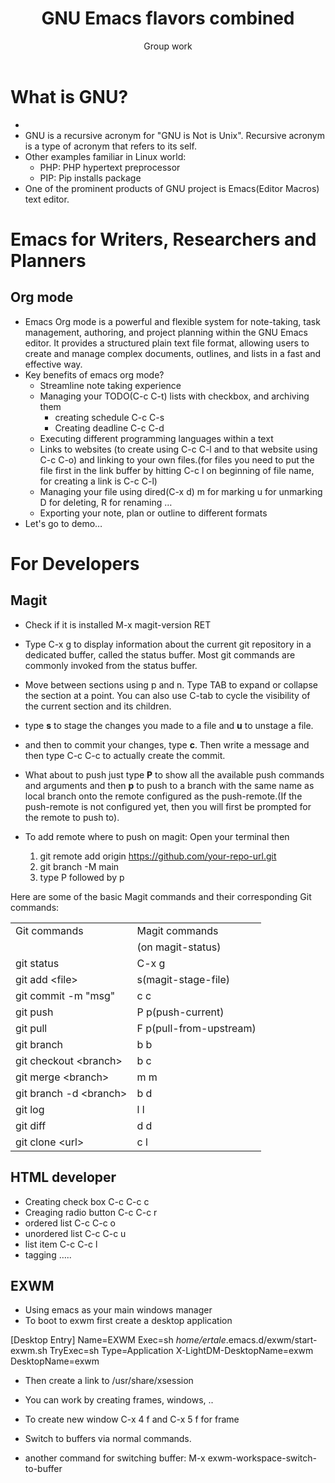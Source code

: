 
#+TITLE: GNU Emacs flavors combined
#+AUTHOR: Group work

* What is GNU?
+ [[./images/gnu.jpeg]]
+ GNU is a recursive acronym for "GNU is Not is Unix". Recursive acronym is a type of acronym that refers to its self.
+ Other examples familiar in Linux world:
  - PHP: PHP hypertext preprocessor
  - PIP: Pip installs package
+ One of the prominent products of GNU project is Emacs(Editor Macros) text editor.
  
  
* Emacs for Writers, Researchers and Planners
** Org mode
- Emacs Org mode is a powerful and flexible system for note-taking, task management, authoring, and project planning within the GNU Emacs editor. It provides a structured plain text file format, allowing users to create and manage complex documents, outlines, and lists in a fast and effective way.
- Key benefits of emacs org mode?
  + Streamline note taking experience
  + Managing your TODO(C-c C-t) lists with checkbox, and archiving them
    - creating schedule C-c C-s
    - Creating deadline C-c C-d
  + Executing different programming languages within a text
  + Links to websites (to create using C-c C-l and to that website using C-c C-o) and linking to your own files.(for files you need to put the file first in the link buffer by hitting C-c l on beginning of file name, for creating a link is C-c C-l)
  + Managing your file using dired(C-x d) m for marking u for unmarking D for deleting, R for renaming ...
  + Exporting your note, plan or outline to different formats
- Let's go to demo...


* For Developers
** Magit
- Check if it is installed M-x magit-version RET
- Type C-x g to display information about the current git repository in a dedicated buffer, called the status buffer. Most git commands are commonly invoked from the status buffer.
- Move between sections using p and n. Type TAB to expand or collapse the section at a point. You can also use C-tab to cycle the visibility of the current section and its children.
- type *s* to stage the changes you made to a file and *u* to unstage a file.
- and then to commit your changes, type *c*. Then write a message and then type C-c C-c to actually create the commit.
- What about to push just type *P* to show all the available push commands and arguments and then *p* to push to a branch with the same name as local branch onto the remote configured as the push-remote.(If the push-remote is not configured yet, then you will first be prompted for the remote to push to).
  
- To add remote where to push on magit:
  Open your terminal then 
  1) git remote add origin https://github.com/your-repo-url.git
  2) git branch -M main
  3) type P followed by p

Here are some of the basic Magit commands and their corresponding Git commands:

|------------------------+-------------------------|
| Git commands           | Magit commands          |
|                        | (on magit-status)       |
|------------------------+-------------------------|
| git status             | C-x g                   |
|------------------------+-------------------------|
| git add <file>         | s(magit-stage-file)     |
|------------------------+-------------------------|
| git commit -m "msg"    | c c                     |
|------------------------+-------------------------|
| git push               | P p(push-current)       |
|------------------------+-------------------------|
| git pull               | F p(pull-from-upstream) |
|------------------------+-------------------------|
| git branch             | b b                     |
|------------------------+-------------------------|
| git checkout <branch>  | b c                     |
|------------------------+-------------------------|
| git merge <branch>     | m m                     |
|------------------------+-------------------------|
| git branch -d <branch> | b d                     |
|------------------------+-------------------------|
| git log                | l l                     |
|------------------------+-------------------------|
| git diff               | d d                     |
|------------------------+-------------------------|
| git clone <url>        | c l                     |
|------------------------+-------------------------|
** HTML developer
+ Creating check box C-c C-c c
+ Creaging radio button C-c C-c r
+ ordered list C-c C-c o
+ unordered list C-c C-c u
+ list item C-c C-c l
+ tagging
  .....


** EXWM
- Using emacs as your main windows manager
- To boot to exwm first create a desktop application
  
[Desktop Entry]
Name=EXWM
Exec=sh /home/ertale/.emacs.d/exwm/start-exwm.sh
TryExec=sh
Type=Application
X-LightDM-DesktopName=exwm
DesktopName=exwm

- Then create a link to /usr/share/xsession

- You can work by creating frames, windows,
  ..
- To create new window C-x 4 f and C-x 5 f for frame
- Switch to buffers via normal commands.
- another command for switching buffer:
  M-x exwm-workspace-switch-to-buffer
